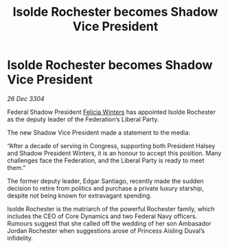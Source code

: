 :PROPERTIES:
:ID:       58af2643-887c-4098-8c7c-6bd3eee60eca
:END:
#+title: Isolde Rochester becomes Shadow Vice President
#+filetags: :Federation:3304:galnet:

* Isolde Rochester becomes Shadow Vice President

/26 Dec 3304/

Federal Shadow President [[id:b9fe58a3-dfb7-480c-afd6-92c3be841be7][Felicia Winters]] has appointed Isolde Rochester as the deputy leader of the Federation’s Liberal Party. 

The new Shadow Vice President made a statement to the media: 

“After a decade of serving in Congress, supporting both President Halsey and Shadow President Winters, it is an honour to accept this position. Many challenges face the Federation, and the Liberal Party is ready to meet them.” 

The former deputy leader, Edgar Santiago, recently made the sudden decision to retire from politics and purchase a private luxury starship, despite not being known for extravagant spending. 

Isolde Rochester is the matriarch of the powerful Rochester family, which includes the CEO of Core Dynamics and two Federal Navy officers. Rumours suggest that she called off the wedding of her son Ambasador Jordan Rochester when suggestions arose of Princess Aisling Duval’s infidelity.
